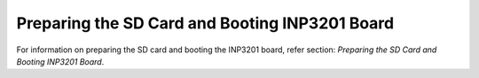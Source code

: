 .. _3201 aws vs prep sd card:


Preparing the SD Card and Booting INP3201 Board
----------------------------------------------------------------

For information on preparing the SD card and booting the INP3201 board,
refer section: *Preparing the SD Card and Booting INP3201 Board*.

